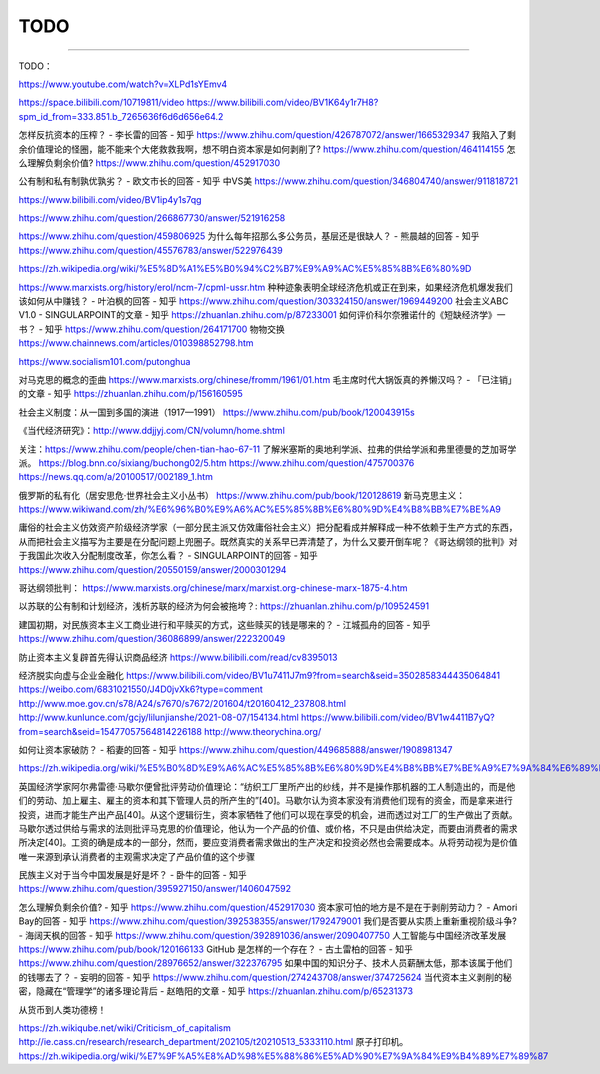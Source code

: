 
TODO
====

--------------

TODO：

https://www.youtube.com/watch?v=XLPd1sYEmv4

https://space.bilibili.com/10719811/video
https://www.bilibili.com/video/BV1K64y1r7H8?spm_id_from=333.851.b_7265636f6d6d656e64.2

怎样反抗资本的压榨？ - 李长雷的回答 - 知乎
https://www.zhihu.com/question/426787072/answer/1665329347
我陷入了剩余价值理论的怪圈，能不能来个大佬救救我啊，想不明白资本家是如何剥削了?
https://www.zhihu.com/question/464114155 怎么理解负剩余价值?
https://www.zhihu.com/question/452917030

公有制和私有制孰优孰劣？ - 欧文市长的回答 - 知乎 中VS美
https://www.zhihu.com/question/346804740/answer/911818721

https://www.bilibili.com/video/BV1ip4y1s7qg

https://www.zhihu.com/question/266867730/answer/521916258

https://www.zhihu.com/question/459806925
为什么每年招那么多公务员，基层还是很缺人？ - 熊晨越的回答 - 知乎
https://www.zhihu.com/question/45576783/answer/522976439

https://zh.wikipedia.org/wiki/%E5%8D%A1%E5%B0%94%C2%B7%E9%A9%AC%E5%85%8B%E6%80%9D

https://www.marxists.org/history/erol/ncm-7/cpml-ussr.htm
种种迹象表明全球经济危机或正在到来，如果经济危机爆发我们该如何从中赚钱？
- 叶泊枫的回答 - 知乎
https://www.zhihu.com/question/303324150/answer/1969449200 社会主义ABC
V1.0 - SINGULARPOINT的文章 - 知乎 https://zhuanlan.zhihu.com/p/87233001
如何评价科尔奈雅诺什的《短缺经济学》一书？ - 知乎
https://www.zhihu.com/question/264171700 物物交换
https://www.chainnews.com/articles/010398852798.htm

https://www.socialism101.com/putonghua

对马克思的概念的歪曲 https://www.marxists.org/chinese/fromm/1961/01.htm
毛主席时代大锅饭真的养懒汉吗？ - 「已注销」的文章 - 知乎
https://zhuanlan.zhihu.com/p/156160595

社会主义制度：从一国到多国的演进（1917—1991）
https://www.zhihu.com/pub/book/120043915s

《当代经济研究》：http://www.ddjjyj.com/CN/volumn/home.shtml

关注：https://www.zhihu.com/people/chen-tian-hao-67-11
了解米塞斯的奥地利学派、拉弗的供给学派和弗里德曼的芝加哥学派。
https://blog.bnn.co/sixiang/buchong02/5.htm
https://www.zhihu.com/question/475700376
https://news.qq.com/a/20100517/002189_1.htm

俄罗斯的私有化（居安思危·世界社会主义小丛书）
https://www.zhihu.com/pub/book/120128619
新马克思主义：https://www.wikiwand.com/zh/%E6%96%B0%E9%A6%AC%E5%85%8B%E6%80%9D%E4%B8%BB%E7%BE%A9

庸俗的社会主义仿效资产阶级经济学家（一部分民主派又仿效庸俗社会主义）把分配看成并解释成一种不依赖于生产方式的东西，从而把社会主义描写为主要是在分配问题上兜圈子。既然真实的关系早已弄清楚了，为什么又要开倒车呢？《哥达纲领的批判》对于我国此次收入分配制度改革，你怎么看？
- SINGULARPOINT的回答 - 知乎
https://www.zhihu.com/question/20550159/answer/2000301294

哥达纲领批判：
https://www.marxists.org/chinese/marx/marxist.org-chinese-marx-1875-4.htm

以苏联的公有制和计划经济，浅析苏联的经济为何会被拖垮？:
https://zhuanlan.zhihu.com/p/109524591

建国初期，对民族资本主义工商业进行和平赎买的方式，这些赎买的钱是哪来的？
- 江城孤舟的回答 - 知乎
https://www.zhihu.com/question/36086899/answer/222320049

防止资本主义复辟首先得认识商品经济
https://www.bilibili.com/read/cv8395013

经济脱实向虚与企业金融化
https://www.bilibili.com/video/BV1u7411J7m9?from=search&seid=3502858344435064841
https://weibo.com/6831021550/J4D0jvXk6?type=comment
http://www.moe.gov.cn/s78/A24/s7670/s7672/201604/t20160412_237808.html
http://www.kunlunce.com/gcjy/lilunjianshe/2021-08-07/154134.html
https://www.bilibili.com/video/BV1w4411B7yQ?from=search&seid=15477057564814226188
http://www.theorychina.org/

如何让资本家破防？ - 稻妻的回答 - 知乎
https://www.zhihu.com/question/449685888/answer/1908981347

https://zh.wikipedia.org/wiki/%E5%B0%8D%E9%A6%AC%E5%85%8B%E6%80%9D%E4%B8%BB%E7%BE%A9%E7%9A%84%E6%89%B9%E8%A9%95#%E7%B6%93%E6%BF%9F%E5%AD%B8

英国经济学家阿尔弗雷德·马歇尔便曾批评劳动价值理论：“纺织工厂里所产出的纱线，并不是操作那机器的工人制造出的，而是他们的劳动、加上雇主、雇主的资本和其下管理人员的所产生的”[40]。马歇尔认为资本家没有消费他们现有的资金，而是拿来进行投资，进而才能生产出产品[40]。从这个逻辑衍生，资本家牺牲了他们可以现在享受的机会，进而透过对工厂的生产做出了贡献。马歇尔透过供给与需求的法则批评马克思的价值理论，他认为一个产品的价值、或价格，不只是由供给决定，而要由消费者的需求所决定[40]。工资的确是成本的一部分，然而，要应变消费者需求做出的生产决定和投资必然也会需要成本。从将劳动视为是价值唯一来源到承认消费者的主观需求决定了产品价值的这个步骤

民族主义对于当今中国发展是好是坏？ - 卧牛的回答 - 知乎
https://www.zhihu.com/question/395927150/answer/1406047592

怎么理解负剩余价值? - 知乎 https://www.zhihu.com/question/452917030
资本家可怕的地方是不是在于剥削劳动力？ - Amori Bay的回答 - 知乎
https://www.zhihu.com/question/392538355/answer/1792479001
我们是否要从实质上重新重视阶级斗争? - 海阔天枫的回答 - 知乎
https://www.zhihu.com/question/392891036/answer/2090407750
人工智能与中国经济改革发展 https://www.zhihu.com/pub/book/120166133
GitHub 是怎样的一个存在？ - 古土雷柏的回答 - 知乎
https://www.zhihu.com/question/28976652/answer/322376795
如果中国的知识分子、技术人员薪酬太低，那本该属于他们的钱哪去了？ -
妄明的回答 - 知乎
https://www.zhihu.com/question/274243708/answer/374725624
当代资本主义剥削的秘密，隐藏在“管理学”的诸多理论背后 - 赵皓阳的文章 -
知乎 https://zhuanlan.zhihu.com/p/65231373

从货币到人类功德榜！

https://zh.wikiqube.net/wiki/Criticism_of_capitalism
http://ie.cass.cn/research/research_department/202105/t20210513_5333110.html
原子打印机。
https://zh.wikipedia.org/wiki/%E7%9F%A5%E8%AD%98%E5%88%86%E5%AD%90%E7%9A%84%E9%B4%89%E7%89%87
